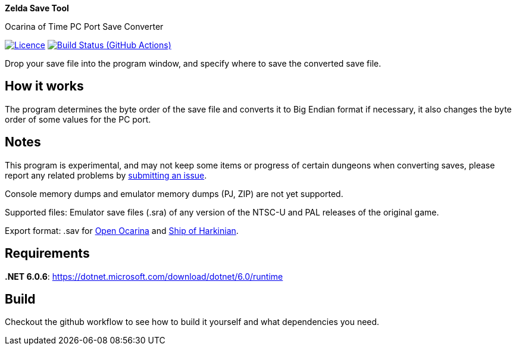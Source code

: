 :proj-name: Zelda Save Tool
:proj-handle: ZeldaSaveTool
:proj-desc: Ocarina of Time PC Port Save Converter
:proj-repo: xoascf/{proj-handle}
:!showtitle:
:icons: font
:!toc-title:
:uri-gh: https://github.com
:uri-repo: {uri-gh}/{proj-repo}
:uri-licence: {uri-repo}/blob/master/LICENSE
:uri-ci: {uri-repo}/actions/workflows/build.yml
:uri-shields: https://img.shields.io
:img-licence-badge: {uri-shields}/github/license/{proj-repo}.svg?label=Licence
:img-ci-badge: {uri-shields}/github/workflow/status/{proj-repo}/CI/master.svg?label=Build

= {proj-name}

ifdef::env-github[]
[subs=attributes+]
++++
<div align="center">
   <h1>{proj-name}</h1>
   <h3>{proj-desc}</h3>
   <br />
</div>
<p align="center">
  <a href="{uri-licence}">
    <img src="{img-licence-badge}" />
  </a>
  <a href="{uri-ci}">
    <img src="{img-ci-badge}" />
  </a>
</p>
++++
endif::[]

ifndef::env-github[]

[.text-center]
[.lead]
*{proj-name}*

[.text-center]
{proj-desc}

[.text-center]
image:{img-licence-badge}[Licence, align=center, link="{uri-licence}"]
image:{img-ci-badge}[Build Status (GitHub Actions), align=center, link="{uri-ci}"]
endif::[]

Drop your save file into the program window, and specify where to save the converted save file.

== How it works
The program determines the byte order of the save file and converts it to Big Endian format if necessary, it also changes the byte order of some values for the PC port.

== Notes
This program is experimental, and may not keep some items or progress of certain dungeons when converting saves, please report any related problems by {uri-repo}/issues/new/choose[submitting an issue^].

Console memory dumps and emulator memory dumps (PJ, ZIP) are not yet supported.

Supported files:
Emulator save files (.sra) of any version of the NTSC-U and PAL releases of the original game.

Export format:
.sav for {uri-gh}/blawar/ooot[Open Ocarina^] and {uri-gh}/HarbourMasters/Shipwright[Ship of Harkinian^].

== Requirements
*.NET 6.0.6*: https://dotnet.microsoft.com/download/dotnet/6.0/runtime


== Build

Checkout the github workflow to see how to build it yourself and what dependencies you need.